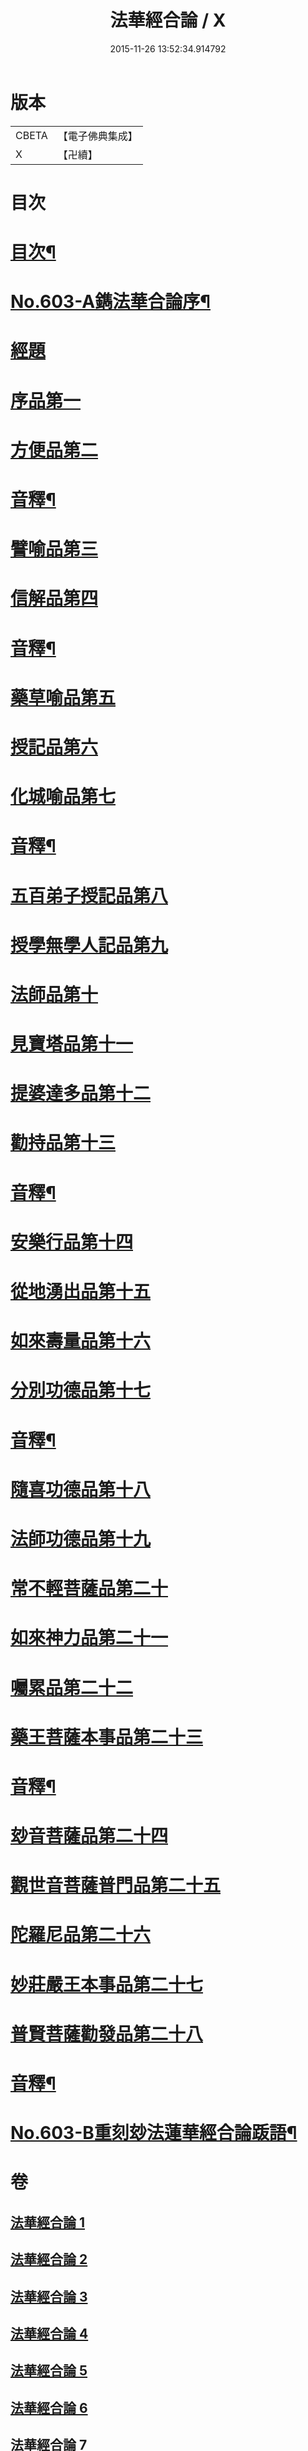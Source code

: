#+TITLE: 法華經合論 / X
#+DATE: 2015-11-26 13:52:34.914792
* 版本
 |     CBETA|【電子佛典集成】|
 |         X|【卍續】    |

* 目次
* [[file:KR6d0069_001.txt::001-0361b2][目次¶]]
* [[file:KR6d0069_001.txt::0362a1][No.603-A鐫法華合論序¶]]
* [[file:KR6d0069_001.txt::0362b5][經題]]
* [[file:KR6d0069_001.txt::0362c14][序品第一]]
* [[file:KR6d0069_001.txt::0370c5][方便品第二]]
* [[file:KR6d0069_001.txt::0376b16][音釋¶]]
* [[file:KR6d0069_002.txt::0376c3][譬喻品第三]]
* [[file:KR6d0069_002.txt::0383a12][信解品第四]]
* [[file:KR6d0069_002.txt::0387a9][音釋¶]]
* [[file:KR6d0069_003.txt::003-0387a14][藥草喻品第五]]
* [[file:KR6d0069_003.txt::0389b5][授記品第六]]
* [[file:KR6d0069_003.txt::0392b10][化城喻品第七]]
* [[file:KR6d0069_003.txt::0396b12][音釋¶]]
* [[file:KR6d0069_004.txt::004-0396b18][五百弟子授記品第八]]
* [[file:KR6d0069_004.txt::0397b3][授學無學人記品第九]]
* [[file:KR6d0069_004.txt::0398b1][法師品第十]]
* [[file:KR6d0069_004.txt::0399c6][見寶塔品第十一]]
* [[file:KR6d0069_004.txt::0401b17][提婆達多品第十二]]
* [[file:KR6d0069_004.txt::0402c13][勸持品第十三]]
* [[file:KR6d0069_004.txt::0403c6][音釋¶]]
* [[file:KR6d0069_005.txt::005-0403c12][安樂行品第十四]]
* [[file:KR6d0069_005.txt::0405c18][從地湧出品第十五]]
* [[file:KR6d0069_005.txt::0408a23][如來壽量品第十六]]
* [[file:KR6d0069_005.txt::0409c19][分別功德品第十七]]
* [[file:KR6d0069_005.txt::0411b18][音釋¶]]
* [[file:KR6d0069_006.txt::006-0411c5][隨喜功德品第十八]]
* [[file:KR6d0069_006.txt::0412c10][法師功德品第十九]]
* [[file:KR6d0069_006.txt::0415a4][常不輕菩薩品第二十]]
* [[file:KR6d0069_006.txt::0416c11][如來神力品第二十一]]
* [[file:KR6d0069_006.txt::0418a5][囑累品第二十二]]
* [[file:KR6d0069_006.txt::0418c6][藥王菩薩本事品第二十三]]
* [[file:KR6d0069_006.txt::0421a24][音釋¶]]
* [[file:KR6d0069_007.txt::007-0421b7][玅音菩薩品第二十四]]
* [[file:KR6d0069_007.txt::0423b12][觀世音菩薩普門品第二十五]]
* [[file:KR6d0069_007.txt::0425b14][陀羅尼品第二十六]]
* [[file:KR6d0069_007.txt::0426a1][妙莊嚴王本事品第二十七]]
* [[file:KR6d0069_007.txt::0427c6][普賢菩薩勸發品第二十八]]
* [[file:KR6d0069_007.txt::0429a4][音釋¶]]
* [[file:KR6d0069_007.txt::0429a5][No.603-B重刻玅法蓮華經合論䟦語¶]]
* 卷
** [[file:KR6d0069_001.txt][法華經合論 1]]
** [[file:KR6d0069_002.txt][法華經合論 2]]
** [[file:KR6d0069_003.txt][法華經合論 3]]
** [[file:KR6d0069_004.txt][法華經合論 4]]
** [[file:KR6d0069_005.txt][法華經合論 5]]
** [[file:KR6d0069_006.txt][法華經合論 6]]
** [[file:KR6d0069_007.txt][法華經合論 7]]
